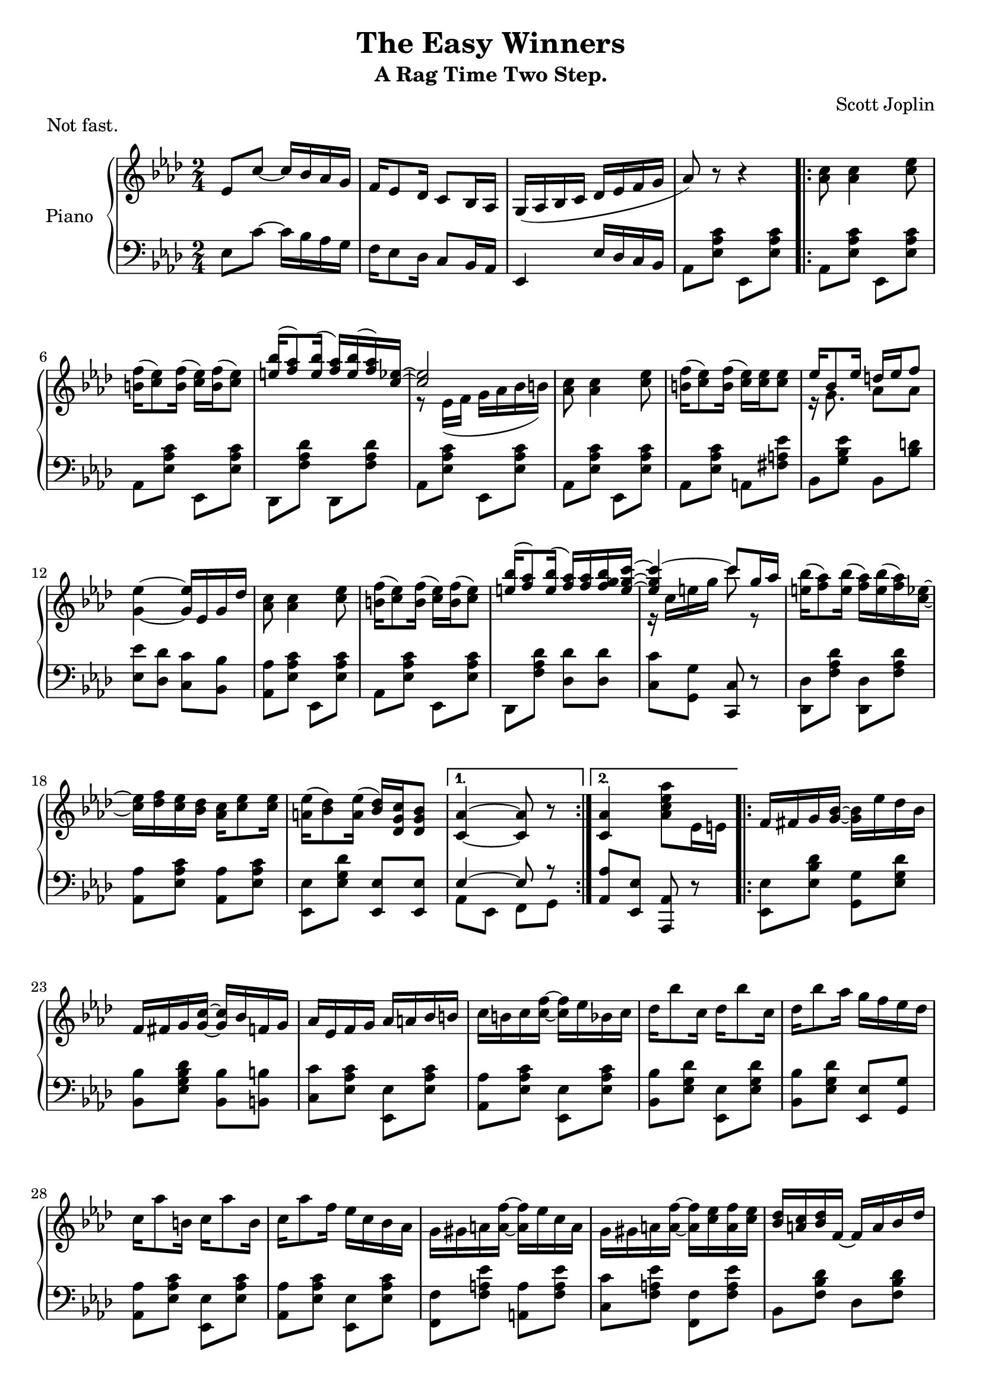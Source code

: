 \version "2.18.2"

\header {
 title = "The Easy Winners"
 subtitle = "A Rag Time Two Step."
 composer = "Scott Joplin"
 piece = "Not fast."

 mutopiatitle = "The Easy Winners"
 mutopiacomposer = "JoplinS"
 mutopiainstrument = "Piano"
 date = "c. 1901"
 source = "Reproduction of Original Edition"
 style = "Jazz" % Actually, Ragtime
 license = "public domain"

 filename = "TheEasyWinners.ly"
 maintainer = "Shachar Shemesh"
 maintainerEmail = "shachar@shemesh.biz"
}


global = {
  \key as \major
  \numericTimeSignature
  \time 2/4
}

right = \relative c'' {
  \global
  % Intro
  ees,8 c'~ c16 bes aes g |
  f ees8 des16  c8 bes16 aes |
  g( aes bes c des ees f g |
  aes8) r8 r4 |

  % Part A
  \repeat volta 2 {
    <aes c>8 <aes c>4 <c ees>8 |
    <b f'>16( <c ees>8) <b f'>16( <c ees>) <b f'>16( <c ees>8) |
    <<
      { <e bes'>16( <f aes>8) <e bes'>16( <f aes>) <e bes'>( <f aes>16) <c ees>16~ |
        <c ees>2
      }
      \\
      {s2 | r8 ees,16( f g aes bes b)}
    >> |
    <aes c>8 <aes c>4 <c ees>8 |
    <b f'>16( <c ees>8) <b f'>16( <c ees>) <c ees> <c ees>8 |
    <<
      {ees16 bes8 ees16  d ees f8}
      \\
      {r16 g,8.         aes8  aes}
    >> |
    <g ees'>4~ <g ees'>16 ees g des' |
    <aes c>8 <aes c>4 <c ees>8 |
    <b f'>16( <c ees>8) <b f'>16( <c ees>) <b f'>16( <c ees>8) |
    <<
      { <e bes'>16( <f aes>8) <e bes'>16( <f aes>) <f aes> <f g bes> <e g c>~ |
        <e g c>4~ c'8 g16 aes |
      }
      \\
      {
        s2 | r16 c, e g c8 r8 |
      }
    >>
    <e, bes'>16( <f aes>8) <e bes'>16( <f aes>) <e bes'>( <f aes>) <c ees>~ |
    <c ees> <des f> <c ees> <bes des>  <aes c> <c ees>8 <c ees>16 |
    <a ees'>( <bes des>8) <a ees'>16( <bes des>) <c g des> <bes g des>8 |
  }
  \alternative {
    { <aes c,>4~ <aes c,>8 r8 }
    { <aes c,>4  <aes c ees aes>8 ees16 e }
  }

  % Part B
  \repeat volta 2 {
    f fis g <g bes>~  <g bes> ees' des bes |
    f fis g <g c>~ <g c> bes f g |
    aes ees f g aes a bes b |
    c b c  <c f>~ <c f> ees bes c |
    des bes'8 c,16  des bes'8 c,16 |
    des bes'8 aes16 g f ees des |
    c aes'8 b,16  c aes'8 b,16 |
    c aes'8 f16 ees c bes aes |
    g gis a <a f'>~ <a f'> ees' c a
    g gis a <a f'>~ <a f'> <c ees> <a f'> <c ees> |
    <bes des> <a c> <bes des> f~ f a bes des |
    f c des bes~ bes f des bes |
    b-1 d-2 f-3 aes-4 b-5 b8-5 b16-1~ |
    \stemUp
    b d-2 f-3 aes-4 b8 \finger \markup { \lower #-4 "5" } r8 |
    c16 aes ees c~ c aes c, ees
    \stemNeutral
  }
  \alternative {
    {<des ees g bes>16 <des ees g bes>8 <c ees aes>16~ <c ees aes>8 ees16 e}
    {<des ees g bes>16 <des ees g bes>8 <c ees aes>16~ <c ees aes>8 ees}
  }

  \bar "||"
  % Part A repeated
  {
    <aes c>8 <aes c>4 <c ees>8 |
    <b f'>16( <c ees>8) <b f'>16( <c ees>) <b f'>16( <c ees>8) |
    <<
      {
        \stemDown
        <e bes'>16( <f aes>8) <e bes'>16( <f aes>) <e bes'>( <f aes>16) <c ees>16~ |
        <c ees>2
        \stemNeutral
      }
      \\
      {
        \stemUp
        s2 | r8 ees,16( f g aes bes b)
        \stemNeutral
      }
    >> |
    <aes c>8 <aes c>4 <c ees>8 |
    <b f'>16( <c ees>8) <b f'>16( <c ees>) <c ees> <c ees>8 |
    <<
      {ees16 bes8 ees16  d ees f8}
      \\
      {r16 g,8.         aes8  aes}
    >> |
    <g ees'>4~ <g ees'>16 ees g des' |
    <aes c>8 <aes c>4 <c ees>8 |
    <b f'>16( <c ees>8) <b f'>16( <c ees>) <b f'>16( <c ees>8) |
    <<
      { <e bes'>16( <f aes>8) <e bes'>16( <f aes>) <f aes> <f g bes> <e g c>~ |
        <e g c>4~ c'8 g16 aes |
      }
      \\
      {
        s2 | r16 c, e g c8 r8 |
      }
    >>
    <e, bes'>16( <f aes>8) <e bes'>16( <f aes>) <e bes'>( <f aes>) <c ees>~ |
    <c ees> <des f> <c ees> <bes des>  <aes c> <c ees>8 <c ees>16 |
    <a ees'>( <bes des>8) <a ees'>16( <bes des>) <c g des> <bes g des>8 |
    <aes c,>4  <aes c ees aes>8 r8
  }

  % Intermission
  \bar "||"

  \key des \major
  des8 des~ des16 aes des ees |
  f8 f~ f16 aes, des f |
  <aes, c ges' aes> <ees' ges c>8 <c ges' bes>16~ <c ges' bes> <c ges' aes> <ges aes c>8 |
  <f aes des> r8 r8 aes16 a

  % Part C
  \repeat volta 2 {
    bes16 ges'8 ees16  a, ges'8 ees16 |
    aes, des f bes~  bes aes f des |
    c aes' ees c  bes c8 aes16 |
    des des f aes  des bes aes f |
    bes,16 ges'8 ees16  a, ges'8 ees16 |
    aes, des f bes~  bes aes f des |
    ees f ees des  c des8 bes16 |
    aes8 <b f'>16( <c ees>) <c aes'>8-^ <ces aes>

    <<
      { bes16 ges'8 ees16  a,16 ges'8 ees16  }
      \\
      { bes4               a4                }
    >> |
    r16 aes des f  bes aes f des |
    c aes' ees c  bes c8 aes16 |
    r16 des f aes <<
        {des bes aes f}
        \\
        {f8 ces}
      >> |
    <<
     {bes16 ges'8 ees16  a,16 ges'8 ees16}
     \\
     {bes4               a}
    >> |
    r16 aes des f  bes aes f aes, |
  } \alternative {
    {
      <<
        {g16 <bes des>8.  ges16 <c ees>8 des16~ | des8 f16 des ees f aes, a}
        \\
        {g4               ges8.          f16~   | f8 }
      >>
    }
    {
      <<
        {g16 <bes des>8.  ges16 <c ees>8 des16~ | des4~ des16}
        \\
        {g,4              ges8.          f16~   | f4~ f16}
      >>
      <aes aes'> <bes bes'> <b b'>
    }
  }


  % Part D
  \repeat volta 2 {
    <c ges' c>8 <aes aes'>16 <bes ges' bes>~ <bes ges' bes>4 |
    <c ges' c>8 <aes aes'>16 <bes ges' bes>~ <bes ges' bes> <aes aes'> <bes bes'> <c c'> |
    <des f des'>8 <aes f' aes>16 <bes f' bes>~ <bes f' bes>4 |
    <des f des'>8 <aes f' aes>16 <bes f' bes>~ <bes f' bes>4 |
    r8 bes'16 <ges aes c,>~ <ges aes c,>4 |
    r8 bes16 <ges aes c,>~ <ges aes c,>4 |
    r8 bes16 <des, f aes>~ <des f aes>4 |
    r8 bes'16 <des, f aes>~ <des f aes>16 <aes aes'> <bes bes'> <b b'> |
    <c ges' c>8 <aes aes'>16 <bes ges' bes>~ <bes ges' bes>4 |
    <c ges' c>8 <aes aes'>16 <bes ges' bes>~ <bes ges' bes> <aes aes'> <bes bes'> <c c'> |
    <des f des'>8 <aes f' aes>16 <bes f' bes>~ <bes f' bes>4 |
    <<
      { r16 des f aes des bes aes f | bes, ges'8 ees16 a, ges'8 ees16 |}
      \\
      { s8*2          f8      ces   | bes4             a             |}
    >>
    r16 aes des f  bes aes f aes, |
  }
  \alternative {
    {
      <<
        {g16 <bes des>8. ges16  <c ees>8 des16~ | des4~ <des>16 <aes aes'> <bes bes'> <b b'> |}
        \\
        {g4              ges8.           f16~   | f4~   f16     s16        s8                |}
      >>
    }
    {
      <<
        {g16 <bes des>8. ges16  <c ees>8 des16~ | des4 <des f aes des>8 r8 |}
        \\
        {g,4              ges8.           f16~   | f4   s4                 |}
      >>
    }
  }

  \bar "|."
}

left = \relative c' {
  \global
  % Intro
  ees,8 c'~ c16 bes aes g |
  f ees8 des16 c8 bes16 aes |
  ees4  ees'16 des c bes |
  aes8 <ees' aes c> ees, <ees' aes c> |

  % Part A
  \repeat volta 2 {
    aes,8 <ees' aes c> ees, <ees' aes c> |
    aes, <ees' aes c> ees, <ees' aes c> |
    des, <f' aes des> des, <f' aes des> |
    aes, <ees' aes c> ees, <ees' aes c> |
    aes, <ees' aes c> ees, <ees' aes c> |
    aes, <ees' aes c> a, <fis' a ees'> |
    bes, <g' bes ees> bes, <bes' d> |
    <ees ees,> <des des,> <c c,> <bes bes,> |
    <aes aes,> <ees aes c> ees, <ees' aes c> |
    aes, <ees' aes c> ees, <ees' aes c> |
    des, <f' aes des> <des des'> <des des'> |
    <c c'> <g g'> <c c,> r |
    <des des,> <f aes des> <des des,> <f aes des> |
    <aes aes,> <ees aes c> <aes aes,> <ees aes c> |
    <ees ees,> <ees g des'> <ees ees,> <ees ees,> |
  }
  \alternative {
    {
      <<
        { ees4~    ees8 r | }
        \\
        { aes, ees f    g | }
      >>
    }
    {
      <aes aes'> <ees ees'> <aes aes,> r |
    }
  }

  % Part B
  \repeat volta 2 {
    <ees ees'>8 <ees' bes' des> <g g,> <ees g des'> |
    <bes bes'> <des' bes g ees> <bes bes,> <b b,> |
    <c c,> <c aes ees> <ees, ees,> <c' aes ees> |
    <aes aes,> <c aes ees> <ees, ees,> <c' aes ees> |
    <bes bes,> <des g, ees> <ees, ees,> <ees g des'> |
    <bes bes'> <ees g des'> <ees ees,> <g g,> |
    <aes aes,> <c aes ees> <ees, ees,> <c' aes ees> |
    <aes aes,> <c aes ees> <ees, ees,> <c' aes ees> |
    <f, f,> <f a ees'> <a a,> <f a ees'> |
    <c c'> <f a ees'> <f f,> <f a ees'> |
    bes, <f' bes des> des <f bes des> |
    bes, <f' bes> <des f bes>4 |
    d16-5 f-4 aes-3 b-2 d-1 d8-1 d16-5~ |
    \stemDown
    d \change Staff = "right" f_4 aes_3 b_2 d8_1 r8 |
    \stemNeutral
    <aes ees'>8 \change Staff = "left" r8 r4 |
  }
  \alternative {
    { <ees, ees,>8 <ees ees,> <aes aes,> r }
    { <ees ees,>8 <ees ees,> <aes aes,> r }
  }

  % Part A repeated
  {
    aes,8 <ees' aes c> ees, <ees' aes c> |
    aes, <ees' aes c> ees, <ees' aes c> |
    des, <f' aes des> des, <f' aes des> |
    aes, <ees' aes c> ees, <ees' aes c> |
    aes, <ees' aes c> ees, <ees' aes c> |
    aes, <ees' aes c> a, <fis' a ees'> |
    bes, <g' bes ees> bes, <bes' d> |
    <ees ees,> <des des,> <c c,> <bes bes,> |
    <aes aes,> <ees aes c> ees, <ees' aes c> |
    aes, <ees' aes c> ees, <ees' aes c> |
    des, <f' aes des> <des des'> <des des'> |
    <c c'> <g g'> <c c,> r |
    <des des,> <f aes des> <des des,> <f aes des> |
    <aes aes,> <ees aes c> <aes aes,> <ees aes c> |
    <ees ees,> <ees g des'> <ees ees,> <ees ees,> |
    <aes aes,> <ees ees,> <aes, aes,> r |
  }

  \key des \major
  % Intermission
  {
    \clef treble des'8 des~ des16 aes des ees |
    f8 f~ f16 aes, des f |
    \clef bass s4 <aes, aes,>8 <aes aes,> |
    <des, des,> <des des,> <ees ees,> <f f,> |
  }

  % Part C
  \repeat volta 2
  {
    <ges ges,>8 <bes des ges> <ees ees,> <e e,> |
    <f f,> <f des aes> <des des,> <f des aes> |
    <aes, aes,> <aes c ges'> <ees ees'> <e e'> |
    <f f'> <des des'> <aes aes'> <f f'> |
    <ges ges'> <bes' des ges> <ees ees,> <e e,> |
    <f f,> <f des aes> <des des,> <f des aes> |
    <bes, bes,> <des ees g> <ees, ees,> <des' ees g> |
    <ees c aes> d,16( ees) aes,8-^ <f' des'> |

    <ges ges,>8 <bes des ges> <ees ees,> <e e,> |
    <f f,> <f des aes> <des des,> <f des aes> |
    <aes, aes,> <aes c ges'> <ees ees'> <e e'> |
    <f f'> <des des'> <aes aes'> <f f'> |
    <ges ges'> <bes bes'> <ees ees'> <ges ges'> |
    <f f'> <des des'> <aes aes'> <des des'> |
  }
  \alternative {
    { <bes bes'> <ees ees,> <aes, aes,>4 | <des des,>8 <des des'> <aes aes'> <f f'> | }
    { <bes bes'> <ees ees,> <aes, aes,>4 | <des des,>8 aes des, r | }
  }

  % Part D
  \repeat volta 2
  {
    <ees' ees'>8 <aes c ges'> <aes aes,> <aes c ges'> |
    <ees ees,> <aes c ges'> <ees ees,>16 <aes aes,> <g g,> <ges ges,> |
    <f f,>8 <aes des f> <des des,> <aes des f> |
    <aes aes,> <aes des f> <des des,> <d d,> |
    <ees ees,> <ges c, aes> <aes, aes,> <aes c ges'> |
    <c c,> <aes c ges'> <aes aes,> <aes c ges'> |
    <des des,> <aes des f> <aes aes,> <aes des f> |
    <des des,> <aes des f> <f f'> <fes fes'> |
    <ees ees'> <aes c ges'> <aes aes,> <aes c ges'> |
    <ees ees,> <aes c ges'> <ees ees,>16 <aes aes,> <g g,> <ges ges,> |
    <f f,>8 <aes des f> <des des,> <aes des f> |
    <f f'> <des des'> <aes aes'> <f f'> |
    <ges ges'> <bes bes'> <ees ees'> <ges ges'> |
    <f f'> <des des'> <aes aes'> <des des'> |
  }
  \alternative {
    { <bes bes'> <ees ees,> <aes, aes,>4 | <des des,>8 <aes aes'> <f' f'> <fes fes'> | }
    { <bes, bes'> <ees ees,> <aes, aes,>4 | <des des,>8 aes des, r | }
  }
}

\score {
  \new PianoStaff \with {
    instrumentName = "Piano"
  } <<
    \new Staff = "right" \with {
      midiInstrument = "acoustic grand"
    } \right
    \new Staff = "left" \with {
      midiInstrument = "acoustic grand"
    } { \clef bass \left }
  >>
  \layout { }
}

\score {
  \new PianoStaff \with {
    instrumentName = "Piano"
  } <<
    \new Staff = "right" \with {
      midiInstrument = "acoustic grand"
    } \unfoldRepeats \right
    \new Staff = "left" \with {
      midiInstrument = "acoustic grand"
    } { \clef bass \unfoldRepeats \left }
  >>
  \midi {
    \tempo 4=70
  }
}
